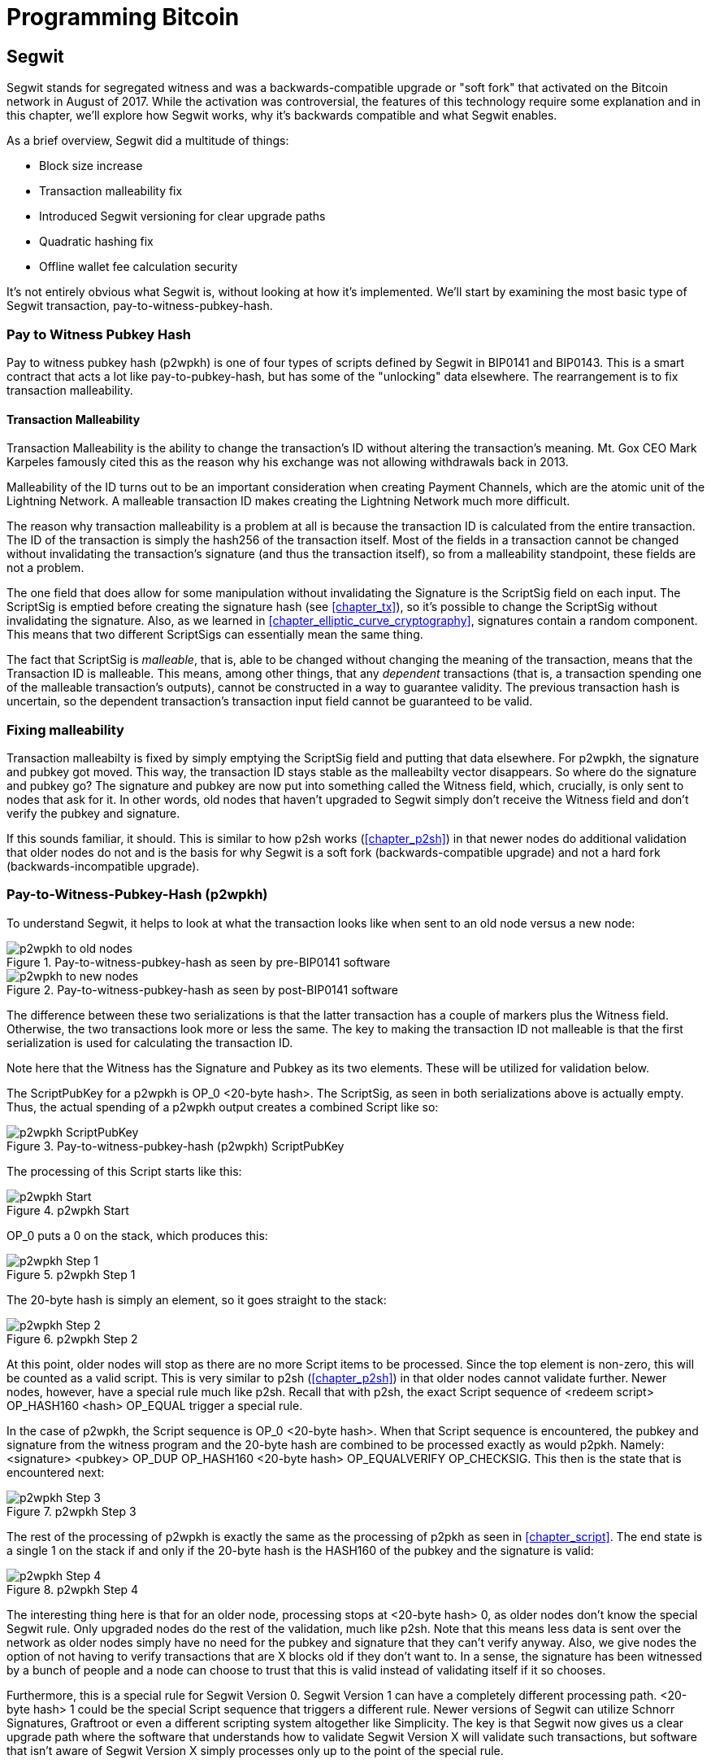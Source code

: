 = Programming Bitcoin
:imagesdir: images

[[chapter_segwit]]

== Segwit

[.lead]
Segwit stands for segregated witness and was a backwards-compatible upgrade or "soft fork" that activated on the Bitcoin network in August of 2017. While the activation was controversial, the features of this technology require some explanation and in this chapter, we'll explore how Segwit works, why it's backwards compatible and what Segwit enables.

As a brief overview, Segwit did a multitude of things:

* Block size increase
* Transaction malleability fix
* Introduced Segwit versioning for clear upgrade paths
* Quadratic hashing fix
* Offline wallet fee calculation security

It's not entirely obvious what Segwit is, without looking at how it's implemented. We'll start by examining the most basic type of Segwit transaction, pay-to-witness-pubkey-hash.

=== Pay to Witness Pubkey Hash

Pay to witness pubkey hash (p2wpkh) is one of four types of scripts defined by Segwit in BIP0141 and BIP0143. This is a smart contract that acts a lot like pay-to-pubkey-hash, but has some of the "unlocking" data elsewhere. The rearrangement is to fix transaction malleability.

==== Transaction Malleability

Transaction Malleability is the ability to change the transaction's ID without altering the transaction's meaning. Mt. Gox CEO Mark Karpeles famously cited this as the reason why his exchange was not allowing withdrawals back in 2013.

Malleability of the ID turns out to be an important consideration when creating Payment Channels, which are the atomic unit of the Lightning Network. A malleable transaction ID makes creating the Lightning Network much more difficult.

The reason why transaction malleability is a problem at all is because the transaction ID is calculated from the entire transaction. The ID of the transaction is simply the hash256 of the transaction itself. Most of the fields in a transaction cannot be changed without invalidating the transaction's signature (and thus the transaction itself), so from a malleability standpoint, these fields are not a problem.

The one field that does allow for some manipulation without invalidating the Signature is the ScriptSig field on each input. The ScriptSig is emptied before creating the signature hash (see <<chapter_tx>>), so it's possible to change the ScriptSig without invalidating the signature. Also, as we learned in <<chapter_elliptic_curve_cryptography>>, signatures contain a random component. This means that two different ScriptSigs can essentially mean the same thing.

The fact that ScriptSig is _malleable_, that is, able to be changed without changing the meaning of the transaction, means that the Transaction ID is malleable. This means, among other things, that any _dependent_ transactions (that is, a transaction spending one of the malleable transaction's outputs), cannot be constructed in a way to guarantee validity. The previous transaction hash is uncertain, so the dependent transaction's transaction input field cannot be guaranteed to be valid.

=== Fixing malleability

Transaction malleabilty is fixed by simply emptying the ScriptSig field and putting that data elsewhere. For p2wpkh, the signature and pubkey got moved. This way, the transaction ID stays stable as the malleabilty vector disappears. So where do the signature and pubkey go? The signature and pubkey are now put into something called the Witness field, which, crucially, is only sent to nodes that ask for it. In other words, old nodes that haven't upgraded to Segwit simply don't receive the Witness field and don't verify the pubkey and signature.

If this sounds familiar, it should. This is similar to how p2sh works (<<chapter_p2sh>>) in that newer nodes do additional validation that older nodes do not and is the basis for why Segwit is a soft fork (backwards-compatible upgrade) and not a hard fork (backwards-incompatible upgrade).

=== Pay-to-Witness-Pubkey-Hash (p2wpkh)

To understand Segwit, it helps to look at what the transaction looks like when sent to an old node versus a new node:

.Pay-to-witness-pubkey-hash as seen by pre-BIP0141 software
image::p2wpkh1.png[p2wpkh to old nodes]

.Pay-to-witness-pubkey-hash as seen by post-BIP0141 software
image::p2wpkh2.png[p2wpkh to new nodes]

The difference between these two serializations is that the latter transaction has a couple of markers plus the Witness field. Otherwise, the two transactions look more or less the same. The key to making the transaction ID not malleable is that the first serialization is used for calculating the transaction ID.

Note here that the Witness has the Signature and Pubkey as its two elements. These will be utilized for validation below.

The ScriptPubKey for a p2wpkh is OP_0 <20-byte hash>. The ScriptSig, as seen in both serializations above is actually empty. Thus, the actual spending of a p2wpkh output creates a combined Script like so:

.Pay-to-witness-pubkey-hash (p2wpkh) ScriptPubKey
image::p2wpkh3.png[p2wpkh ScriptPubKey]

The processing of this Script starts like this:

.p2wpkh Start
image::p2wpkh4.png[p2wpkh Start]

OP_0 puts a 0 on the stack, which produces this:

.p2wpkh Step 1
image::p2wpkh5.png[p2wpkh Step 1]

The 20-byte hash is simply an element, so it goes straight to the stack:

.p2wpkh Step 2
image::p2wpkh6.png[p2wpkh Step 2]

At this point, older nodes will stop as there are no more Script items to be processed. Since the top element is non-zero, this will be counted as a valid script. This is very similar to p2sh (<<chapter_p2sh>>) in that older nodes cannot validate further. Newer nodes, however, have a special rule much like p2sh. Recall that with p2sh, the exact Script sequence of <redeem script> OP_HASH160 <hash> OP_EQUAL trigger a special rule.

In the case of p2wpkh, the Script sequence is OP_0 <20-byte hash>. When that Script sequence is encountered, the pubkey and signature from the witness program and the 20-byte hash are combined to be processed exactly as would p2pkh. Namely: <signature> <pubkey> OP_DUP OP_HASH160 <20-byte hash> OP_EQUALVERIFY OP_CHECKSIG. This then is the state that is encountered next:

.p2wpkh Step 3
image::p2wpkh7.png[p2wpkh Step 3]

The rest of the processing of p2wpkh is exactly the same as the processing of p2pkh as seen in <<chapter_script>>. The end state is a single 1 on the stack if and only if the 20-byte hash is the HASH160 of the pubkey and the signature is valid:

.p2wpkh Step 4
image::p2wpkh13.png[p2wpkh Step 4]

The interesting thing here is that for an older node, processing stops at <20-byte hash> 0, as older nodes don't know the special Segwit rule. Only upgraded nodes do the rest of the validation, much like p2sh. Note that this means less data is sent over the network as older nodes simply have no need for the pubkey and signature that they can't verify anyway. Also, we give nodes the option of not having to verify transactions that are X blocks old if they don't want to. In a sense, the signature has been witnessed by a bunch of people and a node can choose to trust that this is valid instead of validating itself if it so chooses.

Furthermore, this is a special rule for Segwit Version 0. Segwit Version 1 can have a completely different processing path. <20-byte hash> 1 could be the special Script sequence that triggers a different rule. Newer versions of Segwit can utilize Schnorr Signatures, Graftroot or even a different scripting system altogether like Simplicity. The key is that Segwit now gives us a clear upgrade path where the software that understands how to validate Segwit Version X will validate such transactions, but software that isn't aware of Segwit Version X simply processes only up to the point of the special rule.

=== P2SH-P2WPKH

P2WPKH is great, but unfortunately, this is a new type of script and older wallets who are unaware of the p2wpkh ScriptPubKey format cannot send bitcoins to these ScriptPubKeys. P2wpkh uses a new address format called bech32, whose ScriptPubKeys older wallets don't know how to create.

The segwit authors found an ingenious way to make Segwit backwards compatible by using p2sh. We can "wrap" p2wpkh inside a p2sh. This is called "nested" Segwit as the Segwit script is nested in a p2sh RedeemScript.

The way this works is that the address is a normal p2sh address, but the RedeemScript is OP_0 <20-byte hash>, or what was the ScriptPubKey of the p2wpkh. Once again different transactions are sent to older nodes vs. newer nodes:

.Pay-to-script-hash-pay-to-witness-pubkey-hash (p2sh-p2wpkh) to pre-BIP0141 software
image::p2sh-p2wpkh1.png[p2sh-p2wpkh to Old Nodes]

.p2sh-p2wpkh to post-BIP0141 software
image::p2sh-p2wpkh2.png[p2sh-p2wpkh to New Nodes]

The difference versus p2wpkh is that the ScriptSig is the fixed RedeemScript that would be the ScriptPubkey in p2wpkh.  The ScriptSig in p2sh-p2wpkh is not empty like p2wpkh, but it is still much shorter than the typical ScriptSig. As this is a p2sh, the ScriptPubKey is exactly the same as any other p2sh. The resulting combined Script looks like this:

.p2sh-p2wpkh ScriptPubKey is the same as a normal p2sh ScriptPubKey
image::p2sh-p2wpkh3.png[p2sh-p2wpkh ScriptPubKey]

We start the Script evaluation like so:

.p2sh-p2wpkh Start
image::p2sh-p2wpkh4.png[p2sh-p2wpkh Start]

Notice that the items to be processed are exactly what triggers the p2sh Special rule. The RedeemScript goes on the stack:

.p2sh-p2wpkh Step 1
image::p2sh-p2wpkh5.png[p2sh-p2wpkh Step 1]

The OP_HASH160 will turn the RedeemScript's hash:

.p2sh-p2wpkh Step 2
image::p2sh-p2wpkh6.png[p2sh-p2wpkh Step 2]

The hash will go on the stack and we then get to OP_EQUAL

.p2sh-p2wpkh Step 3
image::p2sh-p2wpkh7.png[p2sh-p2wpkh Step 3]

At this point, if the hashes are equal, pre-BIP0016 nodes will simply mark the input as valid as they are unaware of the p2sh validation rules. However, post-BIP0016 nodes will now have encountered the special Script sequence for p2sh, so the RedeemScript will then be evaluated as Script instructions. The actual RedeemScript is OP_0 <20-byte hash>, which is exactly the ScriptPubKey for p2wpkh. This makes the Script state look like this:

.p2sh-p2wpkh Step 4
image::p2sh-p2wpkh8.png[p2sh-p2wpkh Step 4]

This should look familar as this is exactly the state that p2wpkh starts with. After OP_0 and the 20-byte hash we are left with this:

.p2sh-p2wpkh Step 5
image::p2sh-p2wpkh9.png[p2sh-p2wpkh Step 5]

At this point, pre-Segwit nodes will mark this input as valid as they are unaware of the Segwit validation rules. However, post-Segwit nodes will now have encountered the special Script sequence for p2wpkh, so the Witness will now be looked up for the signature and pubkey and along with the 20-byte hash, will produce the same Script state as p2pkh:

.p2sh-p2wpkh Step 6
image::p2sh-p2wpkh10.png[p2sh-p2wpkh Step 6]

The rest of the processing is exactly the same as p2pkh (<<chapter_script>>). Assuming the signature and pubkey are valid, we are left with:

.p2sh-p2wpkh End
image::p2sh-p2wpkh11.png[p2sh-p2wpkh End]

As you can see, a p2sh-p2wpkh transaction is backwards compatible all the way to before BIP0016. A node pre-BIP0016 would consider the script valid once the redeemScripts were equal and a post-BIP0016, pre-Segwit node would consider the script valid at the 20-byte hash. Both would not do the full validation and would accept the transaction. A post-Segwit node would do the complete validation, including checking the signature and pubkey.

[NOTE]
.Can Anyone Spend Segwit Outputs?
====
Detractors to Segwit have referred to Segwit outputs as "anyone can spend". This is true if the majority of mining hash power didn't upgrade to Segwit. Fortunately, Segwit was activated on the network with nearly all of the hashing power committed to validating Segwit transactions.
====

==== Coding p2wpkh and p2sh-p2wpkh

The first change we're going to make is to the `Tx` class where we need to mark whether the transaction is segwit or not:

[source,python]
----
class Tx:

    def __init__(self, version, tx_ins, tx_outs, locktime, testnet=False, segwit=False):
        self.version = version
        self.tx_ins = tx_ins
        self.tx_outs = tx_outs
        self.locktime = locktime
        self.testnet = testnet
        self.segwit = segwit
----

Next, we need to change the parse method so we can correctly parse the transaction.

[source,python]
----
class Tx:
...
    @classmethod
    def parse(cls, s, testnet=False):
        s.read(4)  # <1>
        if s.read(1) == b'\x00':  # <2>
            parse_method = cls.parse_segwit
        else:
            parse_method = cls.parse_legacy
        s.seek(-5, 1)  # <3>
        return parse_method(s, testnet=testnet)

    @classmethod
    def parse_legacy(cls, s, testnet=False):
        version = little_endian_to_int(s.read(4))
        num_inputs = read_varint(s)
        inputs = []
        for _ in range(num_inputs):
            inputs.append(TxIn.parse(s))
        num_outputs = read_varint(s)
        outputs = []
        for _ in range(num_outputs):
            outputs.append(TxOut.parse(s))
        locktime = little_endian_to_int(s.read(4))
        return cls(version, inputs, outputs, locktime, testnet=testnet, segwit=False)
----
<1> To determine whether we have a segwit transaction or not, we look at the fifth byte. The first four are version, the fifth is the segwit marker.
<2> The fifth byte being 0 is how we tell that this transaction is Segwit (this is not fool-proof, but is what we're going to use). We use different parsers depending on whether it's segwit.
<3> We have to put the stream back to the position before we examined the first 5 bytes.

We've essentially moved the old `parse` method to be `parse_legacy`.

We also have to write a new parser for segwit

[source,python]
----
class Tx:
...
    @classmethod
    def parse_segwit(cls, s, testnet=False):
        version = little_endian_to_int(s.read(4))
        marker = s.read(2)
        if marker != b'\x00\x01':  # <1>
            raise RuntimeError('Not a segwit transaction {}'.format(marker))
        num_inputs = read_varint(s)
        inputs = []
        for _ in range(num_inputs):
            inputs.append(TxIn.parse(s))
        num_outputs = read_varint(s)
        outputs = []
        for _ in range(num_outputs):
            outputs.append(TxOut.parse(s))
        for tx_in in inputs:  # <2>
            num_items = read_varint(s)
            items = []
            for _ in range(num_items):
                item_len = read_varint(s)
                if item_len == 0:
                    items.append(0)
                else:
                    items.append(s.read(item_len))
            tx_in.witness = items
        locktime = little_endian_to_int(s.read(4))
        return cls(version, inputs, outputs, locktime, testnet=testnet, segwit=True)
----
<1> There are two differences, one of them is the segwit marker.
<2> The other is the witness, which contains a bunch of items for each input.

We have to do something similar for the serialization methods

[source,python]
----
class Tx:
...

    def serialize(self):
        if self.segwit:
            return self.serialize_segwit()
        else:
            return self.serialize_legacy()

    def serialize_legacy(self):  # <1>
        result = int_to_little_endian(self.version, 4)
        result += encode_varint(len(self.tx_ins))
        for tx_in in self.tx_ins:
            result += tx_in.serialize()
        result += encode_varint(len(self.tx_outs))
        for tx_out in self.tx_outs:
            result += tx_out.serialize()
        result += int_to_little_endian(self.locktime, 4)
        return result

    def serialize_segwit(self):
        result = int_to_little_endian(self.version, 4)
        result += b'\x00\x01'  # <2>
        result += encode_varint(len(self.tx_ins))
        for tx_in in self.tx_ins:
            result += tx_in.serialize()
        result += encode_varint(len(self.tx_outs))
        for tx_out in self.tx_outs:
            result += tx_out.serialize()
        for tx_in in self.tx_ins:  # <3>
            result += int_to_little_endian(len(tx_in.witness), 1)
            for item in tx_in.witness:
                if type(item) == int:
                    result += int_to_little_endian(item, 1)
                else:
                    result += encode_varint(len(item)) + item
        result += int_to_little_endian(self.locktime, 4)
        return result
----
<1> What used to be called `serialize` is now `serialize_legacy`.
<2> The segwit serialization needs the markers here.
<3> The witness is serialized at the end.

In addition we have to change the `hash` method to use the legacy serialization, even for segwit transactions as that will keep our id stable.

[source,python]
----
class Tx:
...
    def hash(self):
        return hash256(self.serialize_legacy())[::-1]
----

The `verify_input` method needs to calculate a different `z` as segwit transactions use the process defined in BIP0143 to calculate the `z` for any given input. The witness also has to be passed through to the script evaluation engine.

[source,python]
----
class Tx:
...
    def verify_input(self, input_index):
        tx_in = self.tx_ins[input_index]
        script_pubkey = tx_in.script_pubkey(testnet=self.testnet)
        if script_pubkey.is_p2sh_script_pubkey():
            instruction = tx_in.script_sig.instructions[-1]
            raw_redeem = int_to_little_endian(len(instruction), 1) + instruction
            redeem_script = Script.parse(BytesIO(raw_redeem))
            if redeem_script.is_p2wpkh_script_pubkey():  # <1>
                z = self.sig_hash_bip143(input_index, redeem_script)  # <2>
                witness = tx_in.witness
            else:
                z = self.sig_hash(input_index, redeem_script)
                witness = None
        else:
            if script_pubkey.is_p2wpkh_script_pubkey():  # <3>
                z = self.sig_hash_bip143(input_index)  # <2>
                witness = tx_in.witness
            else:
                z = self.sig_hash(input_index)
                witness = None
        combined_script = tx_in.script_sig + tx_in.script_pubkey(self.testnet)
        return combined_script.evaluate(z, witness)  # <4>
----
<1> This handles the p2sh-p2wpkh case.
<2> BIP0143 details for computing the `z` is detailed in tx.py of this chapter's code.
<3> This handles the p2wpkh case.
<4> The witness needs to go into the evaluation engine so that p2wpkh can work.

We also define what a p2wpkh Script looks like in `script.py`.

[source,python]
----
def p2wpkh_script(h160):
    '''Takes a hash160 and returns the p2wpkh ScriptPubKey'''
    return Script([0x00, h160])  # <1>
...
class Script:
...
    def is_p2wpkh_script_pubkey(self):  # <2>
        return len(self.instructions) == 2 and self.instructions[0] == 0x00 \
            and type(self.instructions[1]) == bytes and len(self.instructions[1]) == 20
----
<1> This is OP_0 <20-byte-hash>.
<2> This checks if the current script is a p2wpkh ScriptPubKey.

Lastly, we need to implement the special rule in the `evaluate` method.

[source,python]
----
class Script:
...
    def evaluate(self, z, witness):
        instructions = self.instructions[:]
        stack = []
        altstack = []
        while len(instructions) > 0:
...
            else:
                stack.append(instruction)
                if len(instructions) == 3 and instructions[0] == 0xa9 \
                    and type(instructions[1]) == bytes and len(instructions[1]) == 20 \
                    and instructions[2] == 0x87:
                    redeem_script = encode_varint(len(instruction)) + instruction
                    instructions.pop()
                    h160 = instructions.pop()
                    instructions.pop()
                    if not op_hash160(stack):
                        return False
                    stack.append(h160)
                    if not op_equal(stack):
                        return False
                    if not op_verify(stack):
                        print('bad p2sh h160')
                        return False
                    stream = BytesIO(redeem_script)
                    instructions.extend(Script.parse(stream).instructions)
                if len(stack) == 2 and stack[0] == b'' and len(stack[1]) == 20:  # <1>
                    h160 = stack.pop()
                    stack.pop()
                    instructions.extend(witness)
                    instructions.extend(p2pkh_script(h160).instructions)
        if len(stack) == 0:
            return False
        if stack.pop() == b'':
            return False
        return True
----
<1> This is where we execute Witness Program version 0 for p2wpkh. Note we make a p2pkh Script from the 20-byte hash on top and execute exactly as if it were p2pkh.

=== Pay-to-witness-script-hash (p2wsh)

While p2wpkh takes care of a major use case, we need something more flexible if we want something like multisig. This is where p2wsh comes in. Pay-to-witness-script-hash is very much like p2sh, but with all the ScriptSig data in the witness field instead.

Once again, we send different data to pre-BIP0141 software vs post-BIP0141 software:

.Pay-to-witness-script-hash as seen by pre-BIP0141 software
image::p2wsh-3.png[p2wsh to old nodes]

.Pay-to-witness-script-hash as seen by post-BIP0141 software
image::p2wsh-4.png[p2wsh to new nodes]

The ScriptPubKey for a p2wsh is OP_0 <32-byte hash>. This is the special rule that gets triggered. The ScriptSig, as with p2wpkh, is empty. The spending p2wsh output creates a script like this:

.Pay-to-witness-script-hash (p2wsh) ScriptPubKey
image::p2wsh-8.png[p2wsh ScriptPubKey]

The processing of this Script starts similarly to p2wpkh:

.p2sh Start
image::p2wsh-9.png[p2wsh Start]

.p2wsh Step 1
image::p2wsh-10.png[p2wsh Step 1]

The 32-byte hash is simply an element, so it goes straight to the stack:

.p2wsh Step 2
image::p2wsh-11.png[p2wsh Step 2]

As with p2wpkh, older nodes will stop as there are no more Script items to be processed and evaluated as valid. Newer nodes will continue evaluation by looking at the Witness for this input.

The Witness for p2wsh in our case is a 2-of-3 multisig and looks like this:

.p2wsh Witness
image::p2wsh-6.png[p2wsh Witness]

The last item of the Witness is called the *WitnessScript* and must sha256 to the 32-byte hash above. Note this is sha256, not hash256. Once the Witness Script is validated by having the same hash value, the WitnessScript is put into the instruction set. The Witness Script looks like this:

.p2wsh Witness Script
image::p2wsh-7.png[p2wsh Witness Script]

The rest of the Witness is put on top to produce this Instruction set:

.p2wsh Step 3
image::p2wsh-12.png[p2wsh Step 3]

As you can see, this is a 2-of-3 multisig much like what was explored in <<chapter_tx>>.

.p2wsh Step 4
image::p2wsh-13.png[p2wsh Step 4]

If the signatures are valid, we end like this:

.p2wsh Step 5
image::p2wsh-13.png[p2wsh Step 5]

The WitnessScript is very similar to the RedeemScript in that the sha256 of the serialization is addressed in the ScriptPubKey, but only revealed when being spent. Once the sha256 of the WitnessScript is found to be the same as the 32-byte hash, the WitnessScript is interpreted as Script instructions and added to the instruction set. The rest of the Witness is then put on the instruction set as well, producing the final set of instructions to be evaluated. p2wsh is particularly important as unmalleable multisig is a very useful feature for creating payment channels which is the atomic unit of the Lightning Network.

=== P2SH-P2WSH

Like p2sh-p2wpkh, p2sh-p2wsh is a way to make p2wsh backward-compatible. These transactions are sent to older nodes vs newer nodes:

.Pay-to-script-hash-pay-to-witness-script-hash (p2sh-p2wsh) to pre-BIP0141 software
image::p2sh-p2wsh-4.png[p2sh-p2wsh to Old Nodes]

.p2sh-p2wsh to post-BIP0141 software
image::p2sh-p2wsh-1.png[p2sh-p2wsh to New Nodes]

As with p2sh-p2wpkh, the ScriptPubKey is indistinguishable from any other p2sh and the ScriptSig is only the RedeemScript:

.p2sh-p2wsh ScriptPubKey
image::p2sh-p2wpkh5.png

We start the p2sh-p2wsh in exactly the same way that p2sh-p2wpkh starts.

.p2sh-p2wsh Start
image::p2sh-p2wpkh4.png[p2sh-p2wsh Start]

The RedeemScript goes on the stack:

.p2sh-p2wsh Step 1
image::p2sh-p2wpkh5.png[p2sh-p2wsh Step 1]

The OP_HASH160 will turn the RedeemScript's hash:

.p2sh-p2wsh Step 2
image::p2sh-p2wpkh6.png[p2sh-p2wsh Step 2]

The hash will go on the stack and we then get to OP_EQUAL

.p2sh-p2wsh Step 3
image::p2sh-p2wpkh7.png[p2sh-p2wsh Step 3]

As with p2sh-p2wpkh, if the hashes are equal, pre-BIP0016 nodes will simply mark the input as valid as they are unaware of the p2sh validation rules. However, post-BIP0016 nodes will now have encountered the special Script sequence for p2sh, so the RedeemScript will now be processed as Script. The actual RedeemScript turns out to be OP_0 <32-byte hash>, which is exactly the ScriptPubKey for p2wsh.

.p2sh-p2wsh RedeemScript
image::p2sh-p2wsh-6.png[p2sh-p2wsh RedeemScript]

This makes the Script state look like this:

.p2sh-p2wsh Step 4
image::p2wsh-9.png[p2sh-p2wsh Step 4]

Of course, this is the exact same starting state as p2wsh.

.p2sh-p2wsh Step 5
image::p2wsh-10.png[p2sh-p2wsh Step 5]

The 32-byte hash is simply an element, so it goes straight to the stack:

.p2sh-p2wsh Step 6
image::p2wsh-11.png[p2sh-p2wsh Step 6]

At this point, pre-Segwit nodes will mark this input as valid as they are unaware of the Segwit validation rules. However, post-Segwit nodes will now have encountered the special Script sequence for p2wsh, so the Witness will now be looked up for the WitnessScript and if the WitnessScript has a sha256 equal to the 32-byte hash, the WitnessScript will be interpreted as Script and put into the instruction set:

.p2sh-p2wsh Witness
image::p2sh-p2wsh-8.png[p2sh-p2wsh Witness]

.p2sh-p2wsh Witness Script
image::p2wsh-7.png[p2wsh Witness Script]

This is a 2-of-3 multisig:

.p2sh-p2wsh Step 7
image::p2wsh-12.png[p2sh-p2wsh Step 7]

As you can see, this is a 2-of-3 multisig much like what was explored in <<chapter_tx>>. If the signatures are valid, we end like this:

.p2sh-p2wsh End
image::p2wsh-14.png[p2sh-p2wsh End]

This makes p2wsh backwards compatible, allowing older wallets to send to p2sh ScriptPubKeys which are already familiar to them.

==== Coding p2wsh and p2sh-p2wsh

The parsing and serialization are exactly the same as before. The main changes have to do with `verify_input` in tx.py and `evaluate` in script.py.

[source,python]
----
class Tx:
...
    def verify_input(self, input_index):
        tx_in = self.tx_ins[input_index]
        script_pubkey = tx_in.script_pubkey(testnet=self.testnet)
        if script_pubkey.is_p2sh_script_pubkey():
            instruction = tx_in.script_sig.instructions[-1]
            raw_redeem = int_to_little_endian(len(instruction), 1) + instruction
            redeem_script = Script.parse(BytesIO(raw_redeem))
            if redeem_script.is_p2wpkh_script_pubkey():
                z = self.sig_hash_bip143(input_index, redeem_script)
                witness = tx_in.witness
            elif redeem_script.is_p2wsh_script_pubkey():  # <1>
                instruction = tx_in.witness[-1]
                raw_witness = encode_varint(len(instruction)) + instruction
                witness_script = Script.parse(BytesIO(raw_witness))
                z = self.sig_hash_bip143(input_index, witness_script=witness_script)
                witness = tx_in.witness
            else:
                z = self.sig_hash(input_index, redeem_script)
                witness = None
        else:
            if script_pubkey.is_p2wpkh_script_pubkey():
                z = self.sig_hash_bip143(input_index)
                witness = tx_in.witness
            elif script_pubkey.is_p2wsh_script_pubkey():  # <2>
                instruction = tx_in.witness[-1]
                raw_witness = encode_varint(len(instruction)) + instruction
                witness_script = Script.parse(BytesIO(raw_witness))
                z = self.sig_hash_bip143(input_index, witness_script=witness_script)
                witness = tx_in.witness
            else:
                z = self.sig_hash(input_index)
                witness = None
        combined_script = tx_in.script_sig + tx_in.script_pubkey(self.testnet)
        return combined_script.evaluate(z, witness)
----
<1> This takes care of p2sh-p2wsh
<2> This takes care of p2wsh

We need to identify p2wsh in script.py:

[source,python]
----
def p2wsh_script(s256):
    return Script([0x00, s256])  # <1>
...
class Script:
...
    def is_p2wsh_script_pubkey(self):
        return len(self.instructions) == 2 and self.instructions[0] == 0x00 \
            and type(self.instructions[1]) == bytes and len(self.instructions[1]) == 32
----
<1> OP_0 <32-byte script> is what we expect

Lastly, we need to insert the special rule for p2wsh:

[source,python]
----
class Tx:
...
    def evaluate(self, z, witness):
        instructions = self.instructions[:]
        stack = []
        altstack = []
        while len(instructions) > 0:
            instruction = instructions.pop(0)
            if type(instruction) == int:
...
            else:
                stack.append(instruction)
                if len(instructions) == 3 and instructions[0] == 0xa9 \
                    and type(instructions[1]) == bytes and len(instructions[1]) == 20 \
                    and instructions[2] == 0x87:
...
                if len(stack) == 2 and stack[0] == b'' and len(stack[1]) == 20:
                    h160 = stack.pop()
                    stack.pop()
                    instructions.extend(witness)
                    instructions.extend(p2pkh_script(h160).instructions)
                if len(stack) == 2 and stack[0] == b'' and len(stack[1]) == 32:
                    s256 = stack.pop()  # <1>
                    stack.pop()  # <2>
                    instructions.extend(witness[:-1])  # <3>
                    witness_script = witness[-1]  # <4>
                    if s256 != sha256(witness_script):  # <5>
                        print('bad sha256 {} vs {}'.format(s256.hex(), sha256(witness_script).hex()))
                        return False
                    stream = BytesIO(encode_varint(len(witness_script)) + witness_script)
                    witness_script_instructions = Script.parse(stream).instructions  # <6>
                    instructions.extend(witness_script_instructions)
        if len(stack) == 0:
            return False
        if stack.pop() == b'':
            return False
        return True
----
<1> We know the top element is the sha256 hash.
<2> We know the second element is 0, which we don't need.
<3> Everything but the WitnessScript can now go into the instruction set.
<4> The WitnessScript is the last item of the Witness.
<5> The WitnessScript has to hash to the sha256 that was in the stack.
<6> Parse the WitnessScript and add to the instruction set.

=== Other improvements

Other improvements to Segwit include fixing the quadratic hashing problem through a different calculation of z. Essentially, a lot of the calculations for z can be reused instead of requiring a new hash256 hash for each input. The details of the z calculation is detailed in BIP0143 and in `tx.py`.

Another improvement is that uncompressed SEC pubkeys are now forbidden and thus, only compressed SEC pubkeys are used for Segwit, saving space.

==== Conclusion

We've now covered what's so interesting about Segwit as a taste of what's now possible. The next chapter will cover next steps that you can take on your developer journey.